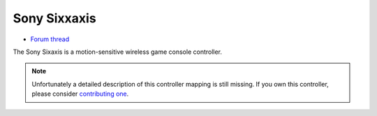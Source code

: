 Sony Sixxaxis
=============

-  `Forum thread <http://www.mixxx.org/forums/viewtopic.php?f=7&t=3940>`__

The Sony Sixaxis is a motion-sensitive wireless game console controller.

.. note::
   Unfortunately a detailed description of this controller mapping is still missing.
   If you own this controller, please consider
   `contributing one <https://github.com/mixxxdj/mixxx/wiki/Contributing-Mappings#documenting-the-mapping>`__.
